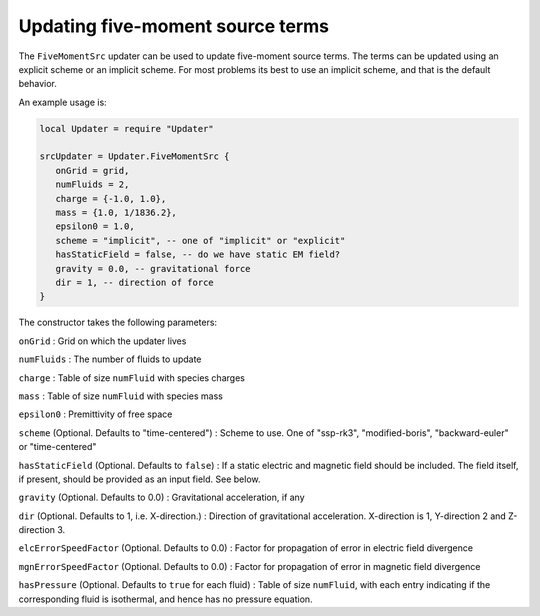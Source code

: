 Updating five-moment source terms
=================================

The ``FiveMomentSrc`` updater can be used to update five-moment source
terms. The terms can be updated using an explicit scheme or an implicit
scheme. For most problems its best to use an implicit scheme, and that
is the default behavior.

An example usage is:

.. code:: lua

    local Updater = require "Updater"

    srcUpdater = Updater.FiveMomentSrc {
       onGrid = grid,
       numFluids = 2,
       charge = {-1.0, 1.0},
       mass = {1.0, 1/1836.2},
       epsilon0 = 1.0,
       scheme = "implicit", -- one of "implicit" or "explicit"
       hasStaticField = false, -- do we have static EM field?
       gravity = 0.0, -- gravitational force
       dir = 1, -- direction of force
    }

The constructor takes the following parameters:

``onGrid`` : Grid on which the updater lives

``numFluids`` : The number of fluids to update

``charge`` : Table of size ``numFluid`` with species charges

``mass`` : Table of size ``numFluid`` with species mass

``epsilon0`` : Premittivity of free space

``scheme`` (Optional. Defaults to "time-centered") : Scheme to use. One
of "ssp-rk3", "modified-boris", "backward-euler" or "time-centered"

``hasStaticField`` (Optional. Defaults to ``false``) : If a static
electric and magnetic field should be included. The field itself, if
present, should be provided as an input field. See below.

``gravity`` (Optional. Defaults to 0.0) : Gravitational acceleration, if
any

``dir`` (Optional. Defaults to 1, i.e. X-direction.) : Direction of
gravitational acceleration. X-direction is 1, Y-direction 2 and
Z-direction 3.

``elcErrorSpeedFactor`` (Optional. Defaults to 0.0) : Factor for
propagation of error in electric field divergence

``mgnErrorSpeedFactor`` (Optional. Defaults to 0.0) : Factor for
propagation of error in magnetic field divergence

``hasPressure`` (Optional. Defaults to ``true`` for each fluid) : Table
of size ``numFluid``, with each entry indicating if the corresponding
fluid is isothermal, and hence has no pressure equation.
